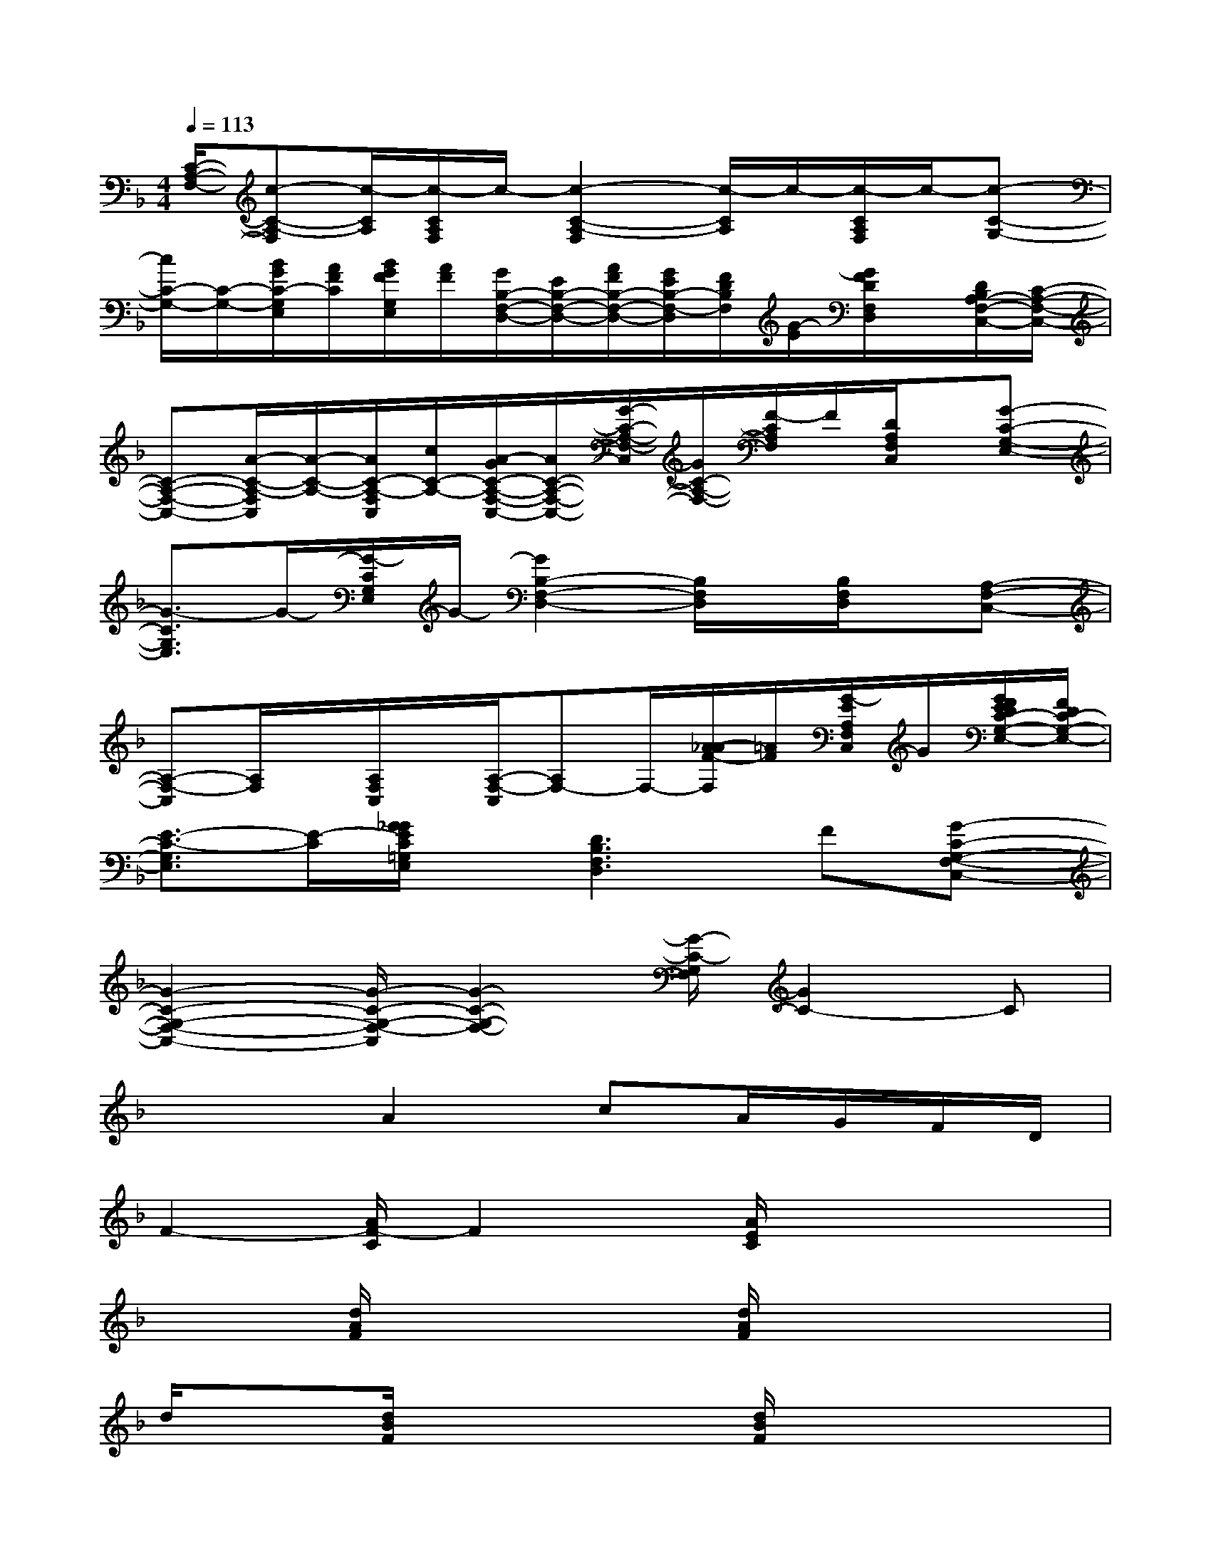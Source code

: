 X:1
T:
M:4/4
L:1/8
Q:1/4=113
K:F%1flats
V:1
[C/2-A,/2-F,/2-][c-C-A,-F,][c/2-C/2A,/2][c/2-C/2A,/2F,/2]c/2-[c2-C2-A,2-F,2][c/2-C/2A,/2]c/2-[c/2-C/2A,/2F,/2]c/2-[c-C-G,-]|
[c/2C/2-G,/2-][C/2-G,/2-][B/2G/2C/2-G,/2E,/2][A/2F/2C/2][B/2G/2F/2G,/2E,/2][A/2F/2][G/2B,/2-F,/2-D,/2-][E/2B,/2-F,/2-D,/2-][A/2F/2B,/2-F,/2-D,/2-][G/2E/2B,/2-F,/2-D,/2][F/2D/2B,/2F,/2][G/2-E/2][G/2F/2D/2F,/2D,/2]x/2[D/2B,/2A,/2-F,/2-C,/2-][C/2-A,/2-F,/2-C,/2-]|
[C-A,-F,-C,-][A/2-C/2-A,/2-F,/2C,/2][A/2-C/2-A,/2-][A/2C/2-A,/2-F,/2C,/2][c/2C/2-A,/2-][A/2-G/2C/2-A,/2-F,/2-C,/2-][A/2C/2-A,/2-F,/2-C,/2-][G/2-C/2-A,/2-F,/2-C,/2][G/2C/2-A,/2-F,/2-][F/2-C/2A,/2F,/2]F/2[D/2A,/2F,/2C,/2]x/2[G-C-G,-E,-]|
[G3/2-C3/2G,3/2E,3/2]G/2-[G/2-C/2G,/2E,/2]G/2-[G2B,2-F,2-D,2-][B,/2F,/2D,/2]x/2[B,/2F,/2D,/2]x/2[A,-F,-C,-]|
[A,-F,-C,][A,/2F,/2]x/2[A,/2F,/2C,/2]x/2[A,/2-F,/2-C,/2][A,F,-]F,/2-[A/2-_A/2F/2-F,/2][=A/2F/2][G/2-E/2A,/2F,/2C,/2]G/2[G/2F/2E/2D/2C/2-G,/2-E,/2-][F/2D/2C/2-G,/2-E,/2-]|
[E3/2-C3/2-G,3/2E,3/2][E/2-C/2][G/2_G/2E/2C/2=G,/2E,/2]x/2[D3B,3F,3D,3]F[G-C-G,-F,-C,-]|
[G2-C2-G,2-F,2-C,2-][G/2-C/2-G,/2-F,/2-C,/2][G2-C2-G,2-F,2-][G/2-C/2-G,/2F,/2][G2C2-]C|
x3A2cA/2G/2F/2D/2|
F2-[A/2F/2-C/2]F2x/2[A/2E/2C/2]x2x/2|
x2[d/2A/2F/2]x2x/2[d/2A/2F/2]x2x/2|
d/2x3/2[d/2B/2F/2]x2x/2[d/2B/2F/2]x2x/2|
x2[c/2A/2F/2]x3/2x[c/2-A/2F/2-][c/2F/2]x2|
[_d/2A/2E/2]x2x/2[_d/2A/2E/2]x3/2[_d2-A2-E2][_d/2A/2]x/2|
x2[=d/2A/2F/2]x2x/2[d3/2A3/2F3/2]x3/2|
[d3/2B3/2F3/2]x2x/2[ecG]x3|
x2[c/2A/2F/2]x2x/2[c2A2F2]x